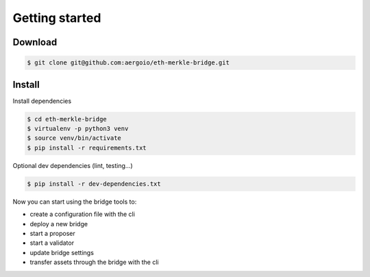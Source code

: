 Getting started
===============

Download
--------
.. code-block:: bash

    $ git clone git@github.com:aergoio/eth-merkle-bridge.git


Install
-------
Install dependencies

.. code-block:: bash

    $ cd eth-merkle-bridge
    $ virtualenv -p python3 venv
    $ source venv/bin/activate
    $ pip install -r requirements.txt


Optional dev dependencies (lint, testing...)

.. code-block:: bash

    $ pip install -r dev-dependencies.txt


Now you can start using the bridge tools to: 

- create a configuration file with the cli

- deploy a new bridge

- start a proposer

- start a validator

- update bridge settings

- transfer assets through the bridge with the cli

